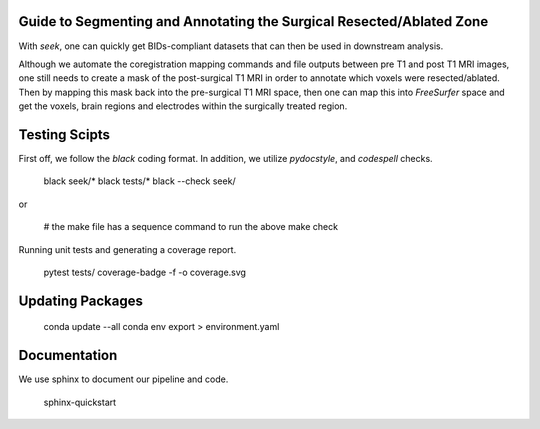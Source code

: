 Guide to Segmenting and Annotating the Surgical Resected/Ablated Zone
---------------------------------------------------------------------

With `seek`, one can quickly get BIDs-compliant datasets that can then be used in downstream analysis.

Although we automate the coregistration mapping commands and file outputs between pre T1 and post T1 MRI
images, one still needs to create a mask of the post-surgical T1 MRI in order to annotate which voxels
were resected/ablated. Then by mapping this mask back into the pre-surgical T1 MRI space, then one can map
this into `FreeSurfer` space and get the voxels, brain regions and electrodes within the surgically
treated region.

Testing Scipts
--------------
First off, we follow the `black` coding format. In addition, we utilize `pydocstyle`, and `codespell`
checks.

    black seek/*
    black tests/*
    black --check seek/

or

    # the make file has a sequence command to run the above
    make check

Running unit tests and generating a coverage report.

    pytest tests/
    coverage-badge -f -o coverage.svg

Updating Packages
-----------------
    conda update --all
    conda env export > environment.yaml

Documentation
-------------
We use sphinx to document our pipeline and code.

    sphinx-quickstart